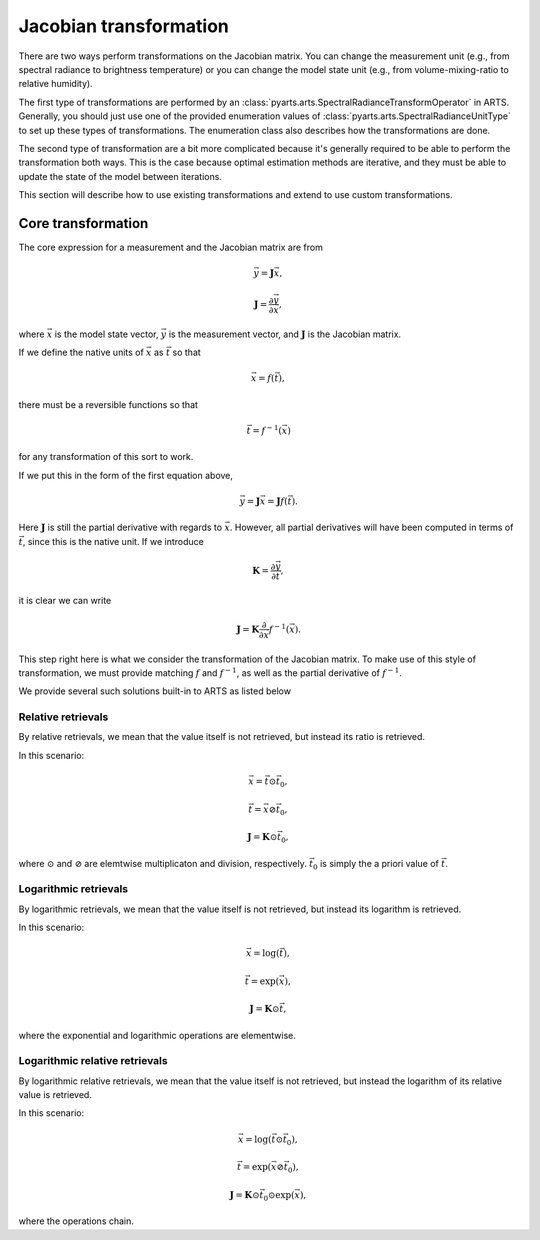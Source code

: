 .. _Sec Jacobian Transformation:

Jacobian transformation
#######################

There are two ways perform transformations on the Jacobian
matrix.
You can change the measurement unit (e.g., from spectral radiance
to brightness temperature) or you can change the model state unit
(e.g., from volume-mixing-ratio to relative humidity).

The first type of transformations are performed by an
:class:`pyarts.arts.SpectralRadianceTransformOperator`
in ARTS.  Generally, you should just use one of the
provided enumeration values of
:class:`pyarts.arts.SpectralRadianceUnitType` to
set up these types of transformations.
The enumeration class also describes how the transformations
are done.

The second type of transformation are a bit more complicated
because it's generally required to be able to perform
the transformation both ways.  This is the case because
optimal estimation methods are iterative, and they must be
able to update the state of the model between iterations.

This section will describe how to use existing transformations
and extend to use custom transformations.

Core transformation
===================

The core expression for a measurement and the Jacobian
matrix are from

.. math::

  \vec{y} = \mathbf{J} \vec{x},

  \mathbf{J} = \frac{\partial \vec{y}}{\partial \vec{x}},

where :math:`\vec{x}` is the model state vector,
:math:`\vec{y}` is the measurement vector, and
:math:`\mathbf{J}` is the Jacobian matrix.

If we define the native units of :math:`\vec{x}` as :math:`\vec{t}`
so that

.. math::

  \vec{x} = f\left(\vec{t}\right),

there must be a reversible functions so that

.. math::

  \vec{t} = f^{-1}\left(\vec{x}\right)

for any transformation of this sort to work.

If we put this in the form of the first equation above,

.. math::

  \vec{y} = \mathbf{J} \vec{x} = \mathbf{J} f\left(\vec{t}\right).

Here :math:`\mathbf{J}` is still the partial derivative with regards to
:math:`\vec{x}`.  However, all partial derivatives will have been
computed in terms of :math:`\vec{t}`, since this is the native unit.
If we introduce

.. math::

  \mathbf{K} = \frac{\partial \vec{y}}{\partial \vec{t}},

it is clear we can write

.. math::

  \mathbf{J} = \mathbf{K} \frac{\partial}{\partial \vec{x}} f^{-1}\left(\vec{x}\right).

This step right here is what we consider the transformation
of the Jacobian matrix.
To make use of this style of transformation, we must provide
matching :math:`f` and :math:`f^{-1}`, as well as the
partial derivative of :math:`f^{-1}`.

We provide several such solutions built-in to ARTS
as listed below

Relative retrievals
-------------------

By relative retrievals, we mean that the value itself is not
retrieved, but instead its ratio is retrieved.

In this scenario:

.. math::

  \vec{x} = \vec{t} \odot  \vec{t}_0,

  \vec{t} = \vec{x} \oslash \vec{t}_0,

  \mathbf{J} = \mathbf{K} \odot \vec{t}_0,

where :math:`\odot` and :math:`\oslash`
are elemtwise multiplicaton and division,
respectively.  :math:`\vec{t}_0` is
simply the a priori value of :math:`\vec{t}`.

Logarithmic retrievals
-----------------------

By logarithmic retrievals, we mean that the value itself is not
retrieved, but instead its logarithm is retrieved.

In this scenario:

.. math::

  \vec{x} = \log\left(\vec{t}\right),

  \vec{t} = \exp\left(\vec{x}\right),

  \mathbf{J} = \mathbf{K} \odot \vec{t},

where the exponential and logarithmic operations are elementwise.

Logarithmic relative retrievals
-------------------------------

By logarithmic relative retrievals, we mean that the value itself is not
retrieved, but instead the logarithm of its relative value is retrieved.

In this scenario:

.. math::

  \vec{x} = \log\left(\vec{t} \odot \vec{t}_0\right),

  \vec{t} = \exp\left(\vec{x} \oslash \vec{t}_0\right),

  \mathbf{J} = \mathbf{K} \odot \vec{t}_0 \odot \exp\left(\vec{x}\right),

where the operations chain.
